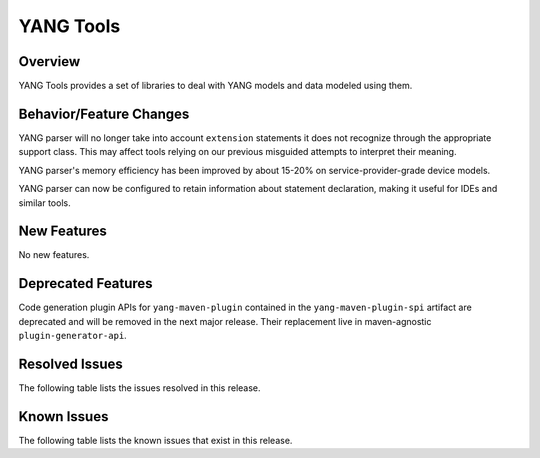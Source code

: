 ==========
YANG Tools
==========

Overview
========

YANG Tools provides a set of libraries to deal with YANG models and data modeled using them.

Behavior/Feature Changes
========================
YANG parser will no longer take into account ``extension`` statements it does not recognize
through the appropriate support class. This may affect tools relying on our previous misguided
attempts to interpret their meaning.

YANG parser's memory efficiency has been improved by about 15-20% on service-provider-grade device
models.

YANG parser can now be configured to retain information about statement declaration, making it
useful for IDEs and similar tools.

New Features
============
No new features.

Deprecated Features
===================
Code generation plugin APIs for ``yang-maven-plugin`` contained in the ``yang-maven-plugin-spi``
artifact are deprecated and will be removed in the next major release. Their replacement live
in maven-agnostic ``plugin-generator-api``.

Resolved Issues
===============
The following table lists the issues resolved in this release.

.. jira_fixed_issues::
   :project: YANGTOOLS
   :versions: 7.0.0-7.0.9

Known Issues
============
The following table lists the known issues that exist in this release.

.. jira_known_issues::
   :project: YANGTOOLS
   :versions: 7.0.0-7.0.9
